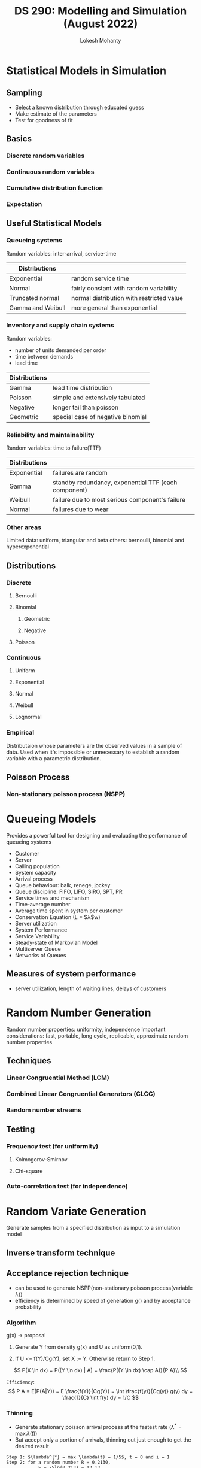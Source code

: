 #+title: DS 290: Modelling and Simulation (August 2022)
#+author: Lokesh Mohanty

* Statistical Models in Simulation
:PROPERTIES:
:Book: Discretre-Event System Simulation:Banks, Carson, Nelson & Nicol
:Source: [[./Class Materials/Chapter05.ppt.pdf]]
:END:
** Sampling
- Select a known distribution through educated guess
- Make estimate of the parameters
- Test for goodness of fit

** Basics
*** Discrete random variables
*** Continuous random variables
*** Cumulative distribution function
*** Expectation

** Useful Statistical Models
*** Queueing systems
Random variables: inter-arrival, service-time

| Distributions     |                                           |
|-------------------+-------------------------------------------|
| Exponential       | random service time                       |
| Normal            | fairly constant with random variability   |
| Truncated normal  | normal distribution with restricted value |
| Gamma and Weibull | more general than exponential             |

*** Inventory and supply chain systems
Random variables:
- number of units demanded per order
- time between demands
- lead time

| Distributions |                                           |
|---------------+-------------------------------------------|
| Gamma         | lead time distribution                    |
| Poisson       | simple and extensively tabulated          |
| Negative      | longer tail than poisson                  |
| Geometric     | special case of negative binomial         |

*** Reliability and maintainability
Random variables: time to failure(TTF)

| Distributions |                                                      |
|---------------+------------------------------------------------------|
| Exponential   | failures are random                                  |
| Gamma         | standby redundancy, exponential TTF (each component) |
| Weibull       | failure due to most serious component's failure      |
| Normal        | failures due to wear                                 |

*** Other areas
Limited data: uniform, triangular and beta
others: bernoulli, binomial and hyperexponential

** Distributions
*** Discrete
**** Bernoulli
**** Binomial
***** Geometric
***** Negative
**** Poisson
*** Continuous
**** Uniform
**** Exponential
**** Normal
**** Weibull
**** Lognormal
*** Empirical
Distributaion whose parameters are the observed values in a sample of data. Used when it's impossible or unnecessary to establish a random variable with a parametric distribution.
** Poisson Process
*** Non-stationary poisson process (NSPP)

* Queueing Models
:PROPERTIES:
:Book: Discretre-Event System Simulation:Banks, Carson, Nelson & Nicol
:Source: [[./Class Materials/Chapter06.ppt.pdf]]
:END:
Provides a powerful tool for designing and evaluating the performance of queueing systems
- Customer
- Server
- Calling population
- System capacity
- Arrival process
- Queue behaviour: balk, renege, jockey
- Queue discipline: FIFO, LIFO, SIRO, SPT, PR
- Service times and mechanism
- Time-average number
- Average time spent in system per customer
- Conservation Equation (L = $\lambda$w)
- Server utilization
- System Performance
- Service Variability
- Steady-state of Markovian Model
- Multiserver Queue
- Networks of Queues
** Measures of system performance
- server utilization, length of waiting lines, delays of customers

* Random Number Generation
:PROPERTIES:
:Book: Discretre-Event System Simulation:Banks, Carson, Nelson & Nicol
:Source: [[./Class Materials/Chapter07.ppt.pdf]]
:END:
Random number properties: uniformity, independence
Important considerations: fast, portable, long cycle, replicable, approximate random number properties
** Techniques
*** Linear Congruential Method (LCM)
*** Combined Linear Congruential Generators (CLCG)
*** Random number streams
** Testing
*** Frequency test (for uniformity)
**** Kolmogorov-Smirnov
**** Chi-square
*** Auto-correlation test (for independence)
* Random Variate Generation
:PROPERTIES:
:Book: Discretre-Event System Simulation:Banks, Carson, Nelson & Nicol
:Source: [[./Class Materials/Chapter08.ppt.pdf]], [[./Class Materials/se290new.pdf]]
:Important: se290new:31
:END:
Generate samples from a specified distribution as input to a simulation model

** Inverse transform technique
** Acceptance rejection technique
- can be used to generate NSPP(non-stationary poisson process(variable $\lambda$))
- efficiency is determined by speed of generation g() and by acceptance probability
*** Algorithm
g(x) -> proposal

1. Generate Y from density g(x) and U as uniform(0,1).

2. If U <= f(Y)/Cg(Y), set X := Y. Otherwise return to Step 1.

\[
  P(X \in dx) = P((Y \in dx) | A) = \frac{P((Y \in dx) \cap A)}{P A}\\
\]

=Efficiency=:
\[
  P A = E(P(A|Y)) = E \frac{f(Y)}{Cg(Y)} = \int \frac{f(y)}{Cg(y)} g(y) dy = \frac{1}{C} \int f(y) dy = 1/C
\]

*** Thinning
- Generate stationary poisson arrival process at the fastest rate ($\lambda^* = \max \lambda(t)$)
- But accept only a portion of arrivals, thinning out just enough to get the desired result
#+begin_example
  Step 1: $\lambda^{*} = max \lambda(t) = 1/5$, t = 0 and i = 1
  Step 2: for a random number R = 0.2130,
              E = -5ln(0.213) = 13.13
              t = 13.13
  Step 3: generate R = 0.8830
              $\lambda(13.13)/\lambda^{*}$ = (1/15)/(1/5) = 1/3
              Since R > 1/3, do not generate the arrival

  Step 2: for a random number R = 0.5530,
              E = -5ln(0.553) = 2.96
              t = 13.13 + 2.96 = 16.09
  Step 3: generate R = 0.0240
              $\lambda(16.09)/\lambda^{*}$ = (1/15)/(1/5) = 1/3
              Since R < 1/3, T_1 = t = 16.09
              and i = i + 1 = 2
#+end_example

** Special Properties
* Conditional Expectation
:PROPERTIES:
:Source: [[./Class Materials/cond_exp.pdf]]
:Important: se290new:31
:END:

Partition theorem:
\[ E[X] = \sum_nE[X|B_n]P(B_n) \]
\[ f_{X|Y}(x|y) = \frac{P(X=x, Y=y)}{P(Y=y)} = \frac{f_{X,Y}(x,y)}{f_Y(y)} \]

Theorem 2:
\[ E[(X - E[X|Y])^2 \leq E[(X - h(Y))^2] \], equality holds if and only if $h(Y) = E[X|Y]$

* Input Modeling
:PROPERTIES:
:Book: Discretre-Event System Simulation:Banks, Carson, Nelson & Nicol
:Source: [[./Class Materials/Chapter09.ppt.pdf]]
:END:
** Collection of data
collect data or make educated guess
*** Stale Data
*** Unexpected Data
*** Time-varying Data
*** Dependent Data
*** Discrete Data
*** Continuous Data
** Identifying the distribution
*** Histograms
*** Selecting families of distribution
**** Binomial
**** Negative Binomial (includes geometric)
**** Poisson
**** Normal
**** Lognormal
**** Exponential
**** Gamma
**** Beta
**** Erlang
**** Weibull
**** Discrete/Continuous Uniform
**** Triangular
**** Empirical
*** Quantile-Quantile Plots
(pg: 348)
helpful for small number of data points and doesn't suffer from the problems of histogram
** Choose parameters for the distribution
[[file:Class Materials/Jerry Banks, John S. Carson II, Barry L. Nelson, David M. Nicol - Discrete-Event System Simulation-Pearson (2013).pdf::353][suggested estimators]] -> maximum-likelihood estimators based on raw data [[file:Class Materials/Jerry Banks, John S. Carson II, Barry L. Nelson, David M. Nicol - Discrete-Event System Simulation-Pearson (2013).pdf::354][example]]

sample mean and variance are used to estimate parameters of the hypothesized distribution

** Evaluate for goodness of fit
*** Chi-Square test
Formalizes the intuitive idea of comparing the histogram of the data to the shape of the candidate density or mass function.

n observations, k class intervals
O_i: observed frequency, E_i: expected frequency
\[ \chi^{2}^{}_{0} = \sum_{i=1}^{k} \frac{(O_{i} - E_{i})^{2}}{E_{i}} \]

*** Kolmogorov Smirnov test
Formalilzes the idea behind examining a q-q plot.
Tests for the uniformity of numbers

F(x): hypothesized distribution's cdf, S_N(x): empirical cdf
Based on maximum difference statistics: $D = \max |F(x) - S_N(x)|$

** Fitting a NSPP to arrival data
1. fit a very flexible model with lots of parameters
2. approximate constant arrival rate over some basic interval of time, varying with time intervals

** Multivariate/Time series
only considering for linear

correlation -> diagonal dominance and symmetric conidtion of a matrix

*** AR(1)
*** EAR(1)
* Verification and Validation
:PROPERTIES:
:Book: Discretre-Event System Simulation:Banks, Carson, Nelson & Nicol
:Source: [[./Class Materials/Chapter10.ppt.pdf]]
:NOTER_DOCUMENT: Class Materials/Chapter10.ppt.pdf
:END:
** Verification
- documentation: clarifying the logic of a model
- use of trace: detailed printout of the state of the simulation model over time
** Calibration & Validation
Three-step approach:
*** High Face Validity
*** Validate Model Assumptions
*** Validate I-O Transformation
**** Hypothesis Testing
\alpha = 0.05
from where did t_critical come?
**** Type I and II Error
For a fixed sample size n, increasing \alpha will decrease \beta

***** Type I Error (\alpha) (based on H0)
- Error of rejecting a valid model
- controlled by specifying a small level of significance \alpha
***** Type II Error (\beta) (based on H1)
- Error of accepting a model as valid when it is invalid
- Controlled by specifying critical difference and find the n
**** Confidence Interval Testing (most important)
Confidence Interval (C.I.) for \mu is $Y \pm t_{\frac{\alpha}{2}, n-1}S/\sqrt{n}$
**** Using Historical Output Data
**** Using a Turing Test
* Output analysis for a Single Model
To estimate the standard Error or Confidence Interval(CI) and to figure out the number of observations required to achieve desired error/CI

** Types of Simulations
- Terminating
- Non-Terminating

** Performance Measures
- Prediction Interval -> measure of risk
- we measure the variance of the estimator (confidence interval estimation)

*** Confidence Interval (CI)
- a measure of error

*** Prediction Interval (PI)
- a measure of risk

** Statistical estimation of performance measures
Across replication, within replication
** Analysis of Transient Simulations
** Analysis of Steady-State Simulations
*** Initialization Bias
divide the simulation into 2 phases
- iniitalization phase: 0 to T_0
- data collection phase: T_0 to T_0 + T_E (reaching steady state)

Ensemble average -> used to find the steady state

- The more correlation makes it longer to reach steady state
- Different performance measures could approach steady state at different rates
* Comparision and Evaluation of Alternate System Designs
:PROPERTIES:
:Book: Discretre-Event System Simulation:Banks, Carson, Nelson & Nicol (pg: 471)
:Source: [[./Class Materials/Chapter12.ppt.pdf]]
:END:
Weak convergence entails a lot of variance. Hence it is not as authenticate as strong convergence

** Two system comparisions

Weak: easier to compute, but difficult to analyze
Strong: little bit difficult to compute, but easy to analyze

*** Independent Sampling (weak comparision)
*Goal*: compare 2 possible configurations of a system
*Approach*: method of replications used to analyze the output data
*Performance*: $\theta_1 - \theta_{2}$

if confidence interval is completely to the left of 0, System 2 is better, if completely to the right of 0, System 1 is better and if 0 strongly lies within it then there is no strong statistical evidence that one is better than the one

- High variance

*** Correlated Sampling (common random numbers) (strong comparision)
Exactly same random number streams 

- Low variance

Any random variable can be represented as
$X = E(X) + \int_{0}^{1}\sigma dW_{s}$, $dW_{s} \sim N(0,dS)$
-> Representation theorem (clark-Ocone Formula).
$\sigma$ is knows as Malliavain derivative.


Inependent sampling(weakest comparision) >> CRN without synchronization > CRN with synchronization(strongest comparision)

** Multi system
- Fixed sample size procedures
- Sequential sampling (multistage)
*** Bonferroni Approach
Should be used only when small number of comparisions are made
- Individual
- Comparision to an existing system
- All pariwise

** Metamodels
describe relation between input and output
*** Simple Linear Regression
E(Y/x) = \beta_0 + \beta_1 x
\beta_0 and \beta_1 are estimated by method of least squares

***** Test for significance of regression (lack-of-fit test)
Hypothesis testing: H_0: \beta_1 = 0 and H_1: \beta_1 $\not =$ 0
- Failure to reject H_0 indicates no linear relationship between x and Y
- If H_0 is rejected, implies that variation in Y can be explained by x but there may be higher order terms

*** Multiple Linear Regression
E(Y/(x_1, x_2, ...)) = \beta_0 + \beta_1 x_1 + \beta_2 x_2 + \epsilon

*** Robust Heuristics
Example: genetic algorithms and tabu search

* Try [0/1]
- [ ] \[ E(X|XY) = \sqrt{XY} \]

* Glossary
- i.i.d. -> independent and identically distributed random variables
* Events [1/3]
- [X] Mid Semester 1 (chapter 5, 6, 7, 8) (19th September)
- [ ] Mid Semester 2
- [ ] End Semester
